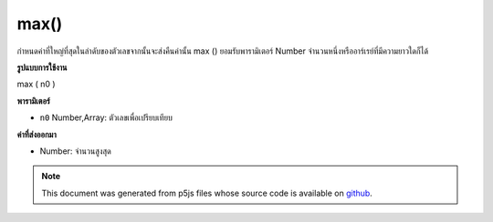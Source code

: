 .. raw:: html

	<script src="https://sketch.netpie.io/widget/p5-widget.js"></script>

max()
=====

กำหนดค่าที่ใหญ่ที่สุดในลำดับของตัวเลขจากนั้นจะส่งคืนค่านั้น max () ยอมรับพารามิเตอร์ Number จำนวนหนึ่งหรืออาร์เรย์ที่มีความยาวใดก็ได้

.. Determines the largest value in a sequence of numbers, and then returns
.. that value. max() accepts any number of Number parameters, or an Array
.. of any length.
**รูปแบบการใช้งาน**

max ( n0 )

**พารามิเตอร์**

- ``n0``  Number,Array: ตัวเลขเพื่อเปรียบเทียบ

.. ``n0``  Number,Array: Numbers to compare

**ค่าที่ส่งออกมา**

- Number: จำนวนสูงสุด

.. Number: maximum Number

.. raw:: html

	<script type="text/p5" data-autoplay data-hide-sourcecode>
	function setup() {
	  // Change the elements in the array and run the sketch
	  // to show how max() works!
	  numArray = new Array(2,1,5,4,8,9);
	  fill(0);
	  noStroke();
	  text("Array Elements", 0, 10);
	  // Draw all numbers in the array
	  var spacing = 15;
	  var elemsY = 25;
	  for(var i = 0; i < numArray.length; i++) {
	    text(numArray[i], i * spacing, elemsY);
	  }
	  maxX = 33;
	  maxY = 80;
	  // Draw the Maximum value in the array.
	  textSize(32);
	  text(max(numArray), maxX, maxY);
	}

	</script>

	<br><br>

.. note:: This document was generated from p5js files whose source code is available on `github <https://github.com/processing/p5.js>`_.
